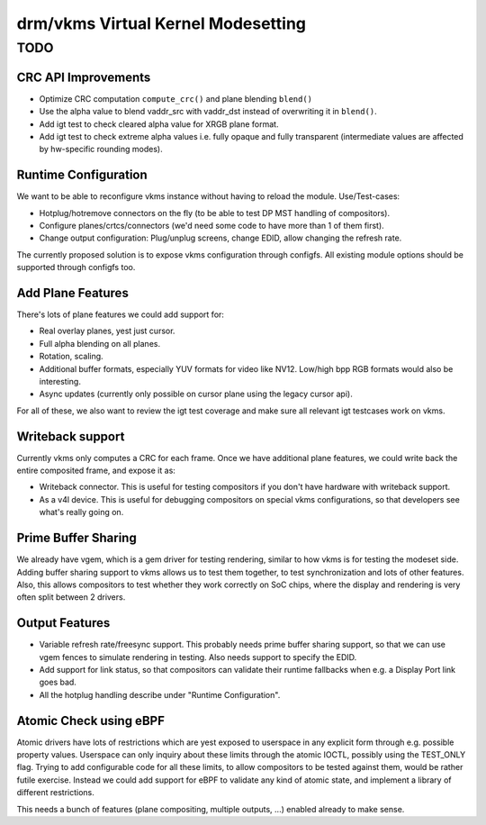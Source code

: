 .. _vkms:

==========================================
 drm/vkms Virtual Kernel Modesetting
==========================================

.. kernel-doc:: drivers/gpu/drm/vkms/vkms_drv.c
   :doc: vkms (Virtual Kernel Modesetting)

TODO
====

CRC API Improvements
--------------------

- Optimize CRC computation ``compute_crc()`` and plane blending ``blend()``

- Use the alpha value to blend vaddr_src with vaddr_dst instead of
  overwriting it in ``blend()``.

- Add igt test to check cleared alpha value for XRGB plane format.

- Add igt test to check extreme alpha values i.e. fully opaque and fully
  transparent (intermediate values are affected by hw-specific rounding modes).

Runtime Configuration
---------------------

We want to be able to reconfigure vkms instance without having to reload the
module. Use/Test-cases:

- Hotplug/hotremove connectors on the fly (to be able to test DP MST handling of
  compositors).

- Configure planes/crtcs/connectors (we'd need some code to have more than 1 of
  them first).

- Change output configuration: Plug/unplug screens, change EDID, allow changing
  the refresh rate.

The currently proposed solution is to expose vkms configuration through
configfs.  All existing module options should be supported through configfs too.

Add Plane Features
------------------

There's lots of plane features we could add support for:

- Real overlay planes, yest just cursor.

- Full alpha blending on all planes.

- Rotation, scaling.

- Additional buffer formats, especially YUV formats for video like NV12.
  Low/high bpp RGB formats would also be interesting.

- Async updates (currently only possible on cursor plane using the legacy cursor
  api).

For all of these, we also want to review the igt test coverage and make sure all
relevant igt testcases work on vkms.

Writeback support
-----------------

Currently vkms only computes a CRC for each frame. Once we have additional plane
features, we could write back the entire composited frame, and expose it as:

- Writeback connector. This is useful for testing compositors if you don't have
  hardware with writeback support.

- As a v4l device. This is useful for debugging compositors on special vkms
  configurations, so that developers see what's really going on.

Prime Buffer Sharing
--------------------

We already have vgem, which is a gem driver for testing rendering, similar to
how vkms is for testing the modeset side. Adding buffer sharing support to vkms
allows us to test them together, to test synchronization and lots of other
features. Also, this allows compositors to test whether they work correctly on
SoC chips, where the display and rendering is very often split between 2
drivers.

Output Features
---------------

- Variable refresh rate/freesync support. This probably needs prime buffer
  sharing support, so that we can use vgem fences to simulate rendering in
  testing. Also needs support to specify the EDID.

- Add support for link status, so that compositors can validate their runtime
  fallbacks when e.g. a Display Port link goes bad.

- All the hotplug handling describe under "Runtime Configuration".

Atomic Check using eBPF
-----------------------

Atomic drivers have lots of restrictions which are yest exposed to userspace in
any explicit form through e.g. possible property values. Userspace can only
inquiry about these limits through the atomic IOCTL, possibly using the
TEST_ONLY flag. Trying to add configurable code for all these limits, to allow
compositors to be tested against them, would be rather futile exercise. Instead
we could add support for eBPF to validate any kind of atomic state, and
implement a library of different restrictions.

This needs a bunch of features (plane compositing, multiple outputs, ...)
enabled already to make sense.
